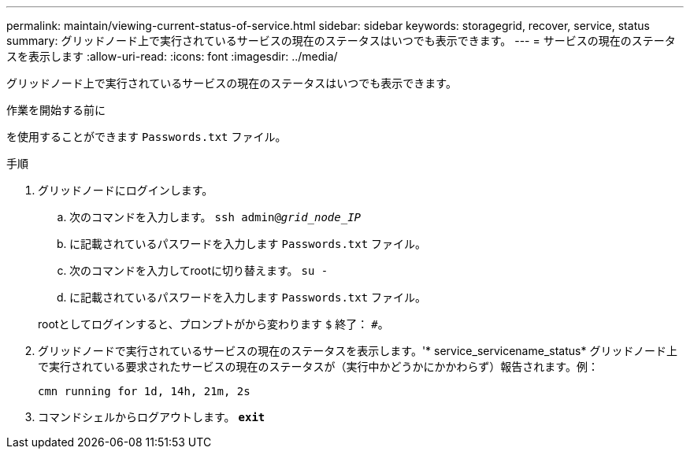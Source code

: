 ---
permalink: maintain/viewing-current-status-of-service.html 
sidebar: sidebar 
keywords: storagegrid, recover, service, status 
summary: グリッドノード上で実行されているサービスの現在のステータスはいつでも表示できます。 
---
= サービスの現在のステータスを表示します
:allow-uri-read: 
:icons: font
:imagesdir: ../media/


[role="lead"]
グリッドノード上で実行されているサービスの現在のステータスはいつでも表示できます。

.作業を開始する前に
を使用することができます `Passwords.txt` ファイル。

.手順
. グリッドノードにログインします。
+
.. 次のコマンドを入力します。 `ssh admin@_grid_node_IP_`
.. に記載されているパスワードを入力します `Passwords.txt` ファイル。
.. 次のコマンドを入力してrootに切り替えます。 `su -`
.. に記載されているパスワードを入力します `Passwords.txt` ファイル。


+
rootとしてログインすると、プロンプトがから変わります `$` 終了： `#`。

. グリッドノードで実行されているサービスの現在のステータスを表示します。'* service_servicename_status*
グリッドノード上で実行されている要求されたサービスの現在のステータスが（実行中かどうかにかかわらず）報告されます。例：
+
[listing]
----
cmn running for 1d, 14h, 21m, 2s
----
. コマンドシェルからログアウトします。 `*exit*`

